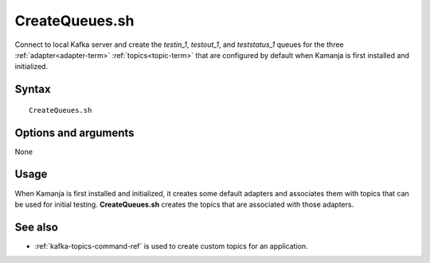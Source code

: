 

.. _createqueues-command-ref:

CreateQueues.sh
===============

Connect to local Kafka server
and create the *testin_1*, *testout_1*, and *teststatus_1*
queues for the three :ref:`adapter<adapter-term>` :ref:`topics<topic-term>`
that are configured by default when Kamanja is first
installed and initialized.

Syntax
------

::

  CreateQueues.sh

Options and arguments
---------------------

None

Usage
-----

When Kamanja is first installed and initialized,
it creates some default adapters and associates them with topics
that can be used for initial testing.
**CreateQueues.sh** creates the topics
that are associated with those adapters.


See also
--------

- :ref:`kafka-topics-command-ref` is used to create custom topics
  for an application.


